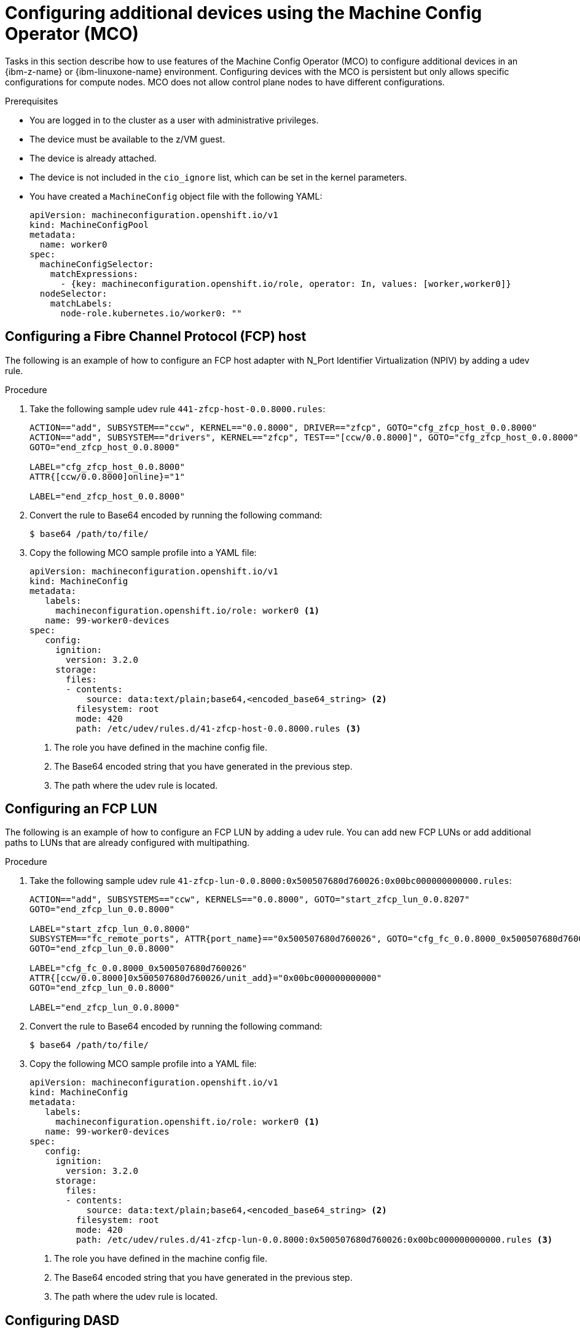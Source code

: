 // Module included in the following assemblies:
//
// * installing/installing_ibm_z/ibmz-post-install.adoc

:_mod-docs-content-type: PROCEDURE
[id="configure-additional-devices-using-mco_{context}"]
= Configuring additional devices using the Machine Config Operator (MCO)

Tasks in this section describe how to use features of the Machine Config Operator (MCO) to configure additional devices in an {ibm-z-name} or {ibm-linuxone-name} environment. Configuring devices with the MCO is persistent but only allows specific configurations for compute nodes. MCO does not allow control plane nodes to have different configurations.

.Prerequisites

* You are logged in to the cluster as a user with administrative privileges.
* The device must be available to the z/VM guest.
* The device is already attached.
* The device is not included in the `cio_ignore` list, which can be set in the kernel parameters.
* You have created a `MachineConfig` object file with the following YAML:
+
[source,yaml]
----
apiVersion: machineconfiguration.openshift.io/v1
kind: MachineConfigPool
metadata:
  name: worker0
spec:
  machineConfigSelector:
    matchExpressions:
      - {key: machineconfiguration.openshift.io/role, operator: In, values: [worker,worker0]}
  nodeSelector:
    matchLabels:
      node-role.kubernetes.io/worker0: ""
----

[id="configuring-fcp-host"]
== Configuring a Fibre Channel Protocol (FCP) host

The following is an example of how to configure an FCP host adapter with N_Port Identifier Virtualization (NPIV) by adding a udev rule.

.Procedure

. Take the following sample udev rule `441-zfcp-host-0.0.8000.rules`:
+
[source,terminal]
----
ACTION=="add", SUBSYSTEM=="ccw", KERNEL=="0.0.8000", DRIVER=="zfcp", GOTO="cfg_zfcp_host_0.0.8000"
ACTION=="add", SUBSYSTEM=="drivers", KERNEL=="zfcp", TEST=="[ccw/0.0.8000]", GOTO="cfg_zfcp_host_0.0.8000"
GOTO="end_zfcp_host_0.0.8000"

LABEL="cfg_zfcp_host_0.0.8000"
ATTR{[ccw/0.0.8000]online}="1"

LABEL="end_zfcp_host_0.0.8000"
----

. Convert the rule to Base64 encoded by running the following command:
+
[source,terminal]
----
$ base64 /path/to/file/
----

. Copy the following MCO sample profile into a YAML file:
+
[source,yaml]
----
apiVersion: machineconfiguration.openshift.io/v1
kind: MachineConfig
metadata:
   labels:
     machineconfiguration.openshift.io/role: worker0 <1>
   name: 99-worker0-devices
spec:
   config:
     ignition:
       version: 3.2.0
     storage:
       files:
       - contents:
           source: data:text/plain;base64,<encoded_base64_string> <2>
         filesystem: root
         mode: 420
         path: /etc/udev/rules.d/41-zfcp-host-0.0.8000.rules <3>
----
<1> The role you have defined in the machine config file.
<2> The Base64 encoded string that you have generated in the previous step.
<3> The path where the udev rule is located.

[id="configuring-fcp-lun"]
== Configuring an FCP LUN
The following is an example of how to configure an FCP LUN by adding a udev rule. You can add new FCP LUNs or add additional paths to LUNs that are already configured with multipathing.

.Procedure

. Take the following sample udev rule `41-zfcp-lun-0.0.8000:0x500507680d760026:0x00bc000000000000.rules`:
+
[source,terminal]
----
ACTION=="add", SUBSYSTEMS=="ccw", KERNELS=="0.0.8000", GOTO="start_zfcp_lun_0.0.8207"
GOTO="end_zfcp_lun_0.0.8000"

LABEL="start_zfcp_lun_0.0.8000"
SUBSYSTEM=="fc_remote_ports", ATTR{port_name}=="0x500507680d760026", GOTO="cfg_fc_0.0.8000_0x500507680d760026"
GOTO="end_zfcp_lun_0.0.8000"

LABEL="cfg_fc_0.0.8000_0x500507680d760026"
ATTR{[ccw/0.0.8000]0x500507680d760026/unit_add}="0x00bc000000000000"
GOTO="end_zfcp_lun_0.0.8000"

LABEL="end_zfcp_lun_0.0.8000"
----

. Convert the rule to Base64 encoded by running the following command:
+
[source,terminal]
----
$ base64 /path/to/file/
----

. Copy the following MCO sample profile into a YAML file:
+
[source,yaml]
----
apiVersion: machineconfiguration.openshift.io/v1
kind: MachineConfig
metadata:
   labels:
     machineconfiguration.openshift.io/role: worker0 <1>
   name: 99-worker0-devices
spec:
   config:
     ignition:
       version: 3.2.0
     storage:
       files:
       - contents:
           source: data:text/plain;base64,<encoded_base64_string> <2>
         filesystem: root
         mode: 420
         path: /etc/udev/rules.d/41-zfcp-lun-0.0.8000:0x500507680d760026:0x00bc000000000000.rules <3>
----
<1> The role you have defined in the machine config file.
<2> The Base64 encoded string that you have generated in the previous step.
<3> The path where the udev rule is located.

[id="configuring-dasd"]
== Configuring DASD

The following is an example of how to configure a DASD device by adding a udev rule.

.Procedure

. Take the following sample udev rule `41-dasd-eckd-0.0.4444.rules`:
+
[source,terminal]
----
ACTION=="add", SUBSYSTEM=="ccw", KERNEL=="0.0.4444", DRIVER=="dasd-eckd", GOTO="cfg_dasd_eckd_0.0.4444"
ACTION=="add", SUBSYSTEM=="drivers", KERNEL=="dasd-eckd", TEST=="[ccw/0.0.4444]", GOTO="cfg_dasd_eckd_0.0.4444"
GOTO="end_dasd_eckd_0.0.4444"

LABEL="cfg_dasd_eckd_0.0.4444"
ATTR{[ccw/0.0.4444]online}="1"

LABEL="end_dasd_eckd_0.0.4444"
----

. Convert the rule to Base64 encoded by running the following command:
+
[source,terminal]
----
$ base64 /path/to/file/
----

. Copy the following MCO sample profile into a YAML file:
+
[source,yaml]
----
apiVersion: machineconfiguration.openshift.io/v1
kind: MachineConfig
metadata:
   labels:
     machineconfiguration.openshift.io/role: worker0 <1>
   name: 99-worker0-devices
spec:
   config:
     ignition:
       version: 3.2.0
     storage:
       files:
       - contents:
           source: data:text/plain;base64,<encoded_base64_string> <2>
         filesystem: root
         mode: 420
         path: /etc/udev/rules.d/41-dasd-eckd-0.0.4444.rules <3>
----
<1> The role you have defined in the machine config file.
<2> The Base64 encoded string that you have generated in the previous step.
<3> The path where the udev rule is located.

[id="configuring-qeth"]
== Configuring qeth

The following is an example of how to configure a qeth device by adding a udev rule.

.Procedure

. Take the following sample udev rule `41-qeth-0.0.1000.rules`:
+
[source,terminal]
----
ACTION=="add", SUBSYSTEM=="drivers", KERNEL=="qeth", GOTO="group_qeth_0.0.1000"
ACTION=="add", SUBSYSTEM=="ccw", KERNEL=="0.0.1000", DRIVER=="qeth", GOTO="group_qeth_0.0.1000"
ACTION=="add", SUBSYSTEM=="ccw", KERNEL=="0.0.1001", DRIVER=="qeth", GOTO="group_qeth_0.0.1000"
ACTION=="add", SUBSYSTEM=="ccw", KERNEL=="0.0.1002", DRIVER=="qeth", GOTO="group_qeth_0.0.1000"
ACTION=="add", SUBSYSTEM=="ccwgroup", KERNEL=="0.0.1000", DRIVER=="qeth", GOTO="cfg_qeth_0.0.1000"
GOTO="end_qeth_0.0.1000"

LABEL="group_qeth_0.0.1000"
TEST=="[ccwgroup/0.0.1000]", GOTO="end_qeth_0.0.1000"
TEST!="[ccw/0.0.1000]", GOTO="end_qeth_0.0.1000"
TEST!="[ccw/0.0.1001]", GOTO="end_qeth_0.0.1000"
TEST!="[ccw/0.0.1002]", GOTO="end_qeth_0.0.1000"
ATTR{[drivers/ccwgroup:qeth]group}="0.0.1000,0.0.1001,0.0.1002"
GOTO="end_qeth_0.0.1000"

LABEL="cfg_qeth_0.0.1000"
ATTR{[ccwgroup/0.0.1000]online}="1"

LABEL="end_qeth_0.0.1000"
----

. Convert the rule to Base64 encoded by running the following command:
+
[source,terminal]
----
$ base64 /path/to/file/
----

. Copy the following MCO sample profile into a YAML file:
+
[source,yaml]
----
apiVersion: machineconfiguration.openshift.io/v1
kind: MachineConfig
metadata:
   labels:
     machineconfiguration.openshift.io/role: worker0 <1>
   name: 99-worker0-devices
spec:
   config:
     ignition:
       version: 3.2.0
     storage:
       files:
       - contents:
           source: data:text/plain;base64,<encoded_base64_string> <2>
         filesystem: root
         mode: 420
         path: /etc/udev/rules.d/41-dasd-eckd-0.0.4444.rules <3>
----
<1> The role you have defined in the machine config file.
<2> The Base64 encoded string that you have generated in the previous step.
<3> The path where the udev rule is located.
